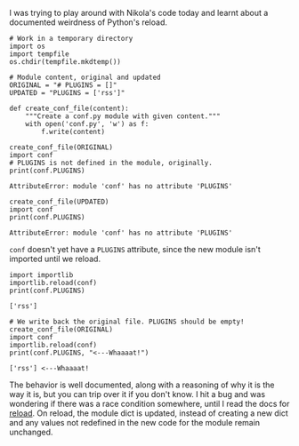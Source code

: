 #+BEGIN_COMMENT
.. title: Python reload and module dict
.. slug: python-reload-and-module-dict
.. date: 2016-06-23 16:05:30 UTC+05:30
.. tags: draft, python, blag
.. category:
.. link:
.. description:
.. type: text
#+END_COMMENT


I was trying to play around with Nikola's code today and learnt about a
documented weirdness of Python's reload.

#+BEGIN_SRC ipython :session :results output
  # Work in a temporary directory
  import os
  import tempfile
  os.chdir(tempfile.mkdtemp())

  # Module content, original and updated
  ORIGINAL = "# PLUGINS = []"
  UPDATED = "PLUGINS = ['rss']"

  def create_conf_file(content):
      """Create a conf.py module with given content."""
      with open('conf.py', 'w') as f:
          f.write(content)
#+END_SRC

#+BEGIN_SRC ipython :session :exports both :results output
  create_conf_file(ORIGINAL)
  import conf
  # PLUGINS is not defined in the module, originally.
  print(conf.PLUGINS)
#+END_SRC

#+RESULTS:
: AttributeError: module 'conf' has no attribute 'PLUGINS'

#+BEGIN_SRC ipython :session :exports both :results output
  create_conf_file(UPDATED)
  import conf
  print(conf.PLUGINS)
#+END_SRC

#+RESULTS:
: AttributeError: module 'conf' has no attribute 'PLUGINS'

~conf~ doesn't yet have a ~PLUGINS~ attribute, since the new module isn't
imported until we reload.

#+BEGIN_SRC ipython :session  :exports both :results output
  import importlib
  importlib.reload(conf)
  print(conf.PLUGINS)
#+END_SRC

#+RESULTS:
: ['rss']

#+BEGIN_SRC ipython :session :exports both :results output
  # We write back the original file. PLUGINS should be empty!
  create_conf_file(ORIGINAL)
  import conf
  importlib.reload(conf)
  print(conf.PLUGINS, "<---Whaaaat!")
#+END_SRC

#+RESULTS:
: ['rss'] <---Whaaaat!

The behavior is well documented, along with a reasoning of why it is the way it
is, but you can trip over it if you don't know. I hit a bug and was wondering
if there was a race condition somewhere, until I read the docs for [[https://docs.python.org/3/library/importlib.html#importlib.reload][reload]]. On
reload, the module dict is updated, instead of creating a new dict and any
values not redefined in the new code for the module remain unchanged.
